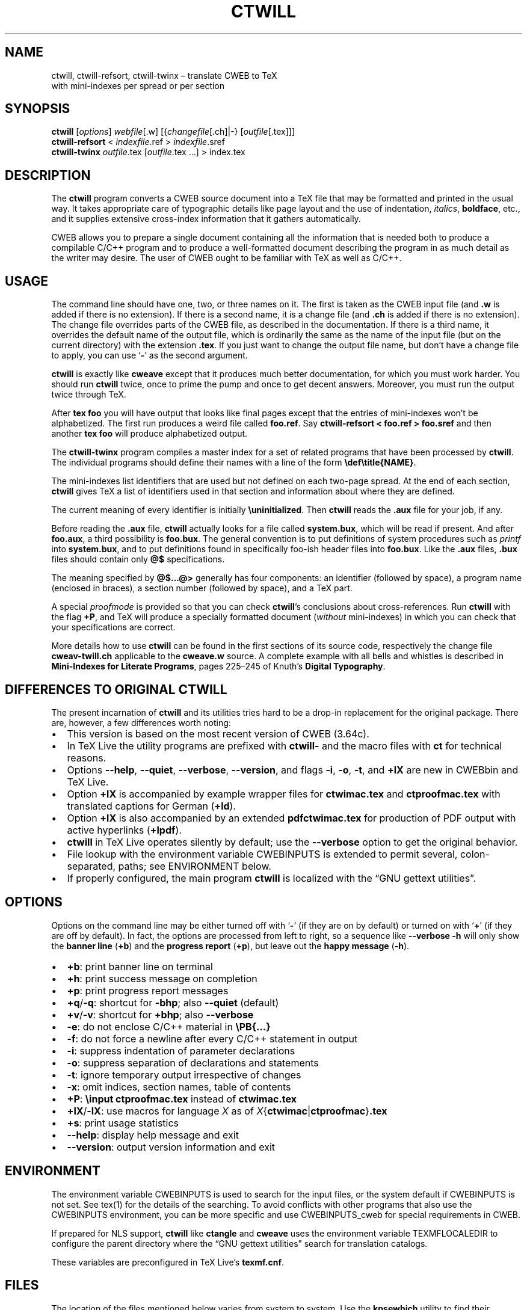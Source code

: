 .\" Automatically generated by Pandoc 2.10.1
.\"
.TH "CTWILL" "1" "June 14, 2020" "Web2c @VERSION@" "General Commands Manual"
.hy
.SH NAME
.PP
ctwill, ctwill-refsort, ctwill-twinx \[en] translate CWEB to TeX
.PD 0
.P
.PD
with mini-indexes per spread or per section
.SH SYNOPSIS
.PP
\f[B]ctwill\f[R] [\f[I]options\f[R]] \f[I]webfile\f[R][.w]
[{\f[I]changefile\f[R][.ch]|-} [\f[I]outfile\f[R][.tex]]]
.PD 0
.P
.PD
\f[B]ctwill-refsort\f[R] < \f[I]indexfile\f[R].ref > \f[I]indexfile\f[R].sref
.PD 0
.P
.PD
\f[B]ctwill-twinx\f[R] \f[I]outfile\f[R].tex [\f[I]outfile\f[R].tex \&...] >
index.tex
.SH DESCRIPTION
.PP
The \f[B]ctwill\f[R] program converts a CWEB source document into a
TeX\ file that may be formatted and printed in the usual way.
It takes appropriate care of typographic details like page layout and
the use of indentation, \f[I]italics\f[R], \f[B]boldface\f[R], etc., and
it supplies extensive cross-index information that it gathers
automatically.
.PP
CWEB allows you to prepare a single document containing all the
information that is needed both to produce a compilable C/C++\ program
and to produce a well-formatted document describing the program in as
much detail as the writer may desire.
The user of CWEB ought to be familiar with TeX as well as C/C++.
.SH USAGE
.PP
The command line should have one, two, or three names on it.
The first is taken as the CWEB input file (and \f[B].w\f[R] is added if
there is no extension).
If there is a second name, it is a change file (and \f[B].ch\f[R] is
added if there is no extension).
The change file overrides parts of the CWEB file, as described in the
documentation.
If there is a third name, it overrides the default name of the output
file, which is ordinarily the same as the name of the input file (but on
the current directory) with the extension \f[B].tex\f[R].
If you just want to change the output file name, but don\[cq]t have a
change file to apply, you can use `\f[B]-\f[R]' as the second argument.
.PP
\f[B]ctwill\f[R] is exactly like \f[B]cweave\f[R] except that it
produces much better documentation, for which you must work harder.
You should run \f[B]ctwill\f[R] twice, once to prime the pump and once
to get decent answers.
Moreover, you must run the output twice through TeX.
.PP
After \f[B]tex foo\f[R] you will have output that looks like final pages
except that the entries of mini-indexes won\[cq]t be alphabetized.
The first run produces a weird file called \f[B]foo.ref\f[R].
Say \f[B]ctwill-refsort < foo.ref > foo.sref\f[R] and then another \f[B]tex
foo\f[R] will produce alphabetized output.
.PP
The \f[B]ctwill-twinx\f[R] program compiles a master index for a set of related
programs that have been processed by \f[B]ctwill\f[R].
The individual programs should define their names with a line of the
form \f[B]\[rs]def\[rs]title{NAME}\f[R].
.PP
The mini-indexes list identifiers that are used but not defined on each
two-page spread.
At the end of each section, \f[B]ctwill\f[R] gives TeX a list of
identifiers used in that section and information about where they are
defined.
.PP
The current meaning of every identifier is initially
\f[B]\[rs]uninitialized\f[R].
Then \f[B]ctwill\f[R] reads the \f[B].aux\f[R] file for your job, if
any.
.PP
Before reading the \f[B].aux\f[R] file, \f[B]ctwill\f[R] actually looks
for a file called \f[B]system.bux\f[R], which will be read if present.
And after \f[B]foo.aux\f[R], a third possibility is \f[B]foo.bux\f[R].
The general convention is to put definitions of system procedures such
as \f[I]printf\f[R] into \f[B]system.bux\f[R], and to put definitions
found in specifically foo-ish header files into \f[B]foo.bux\f[R].
Like the \f[B].aux\f[R] files, \f[B].bux\f[R] files should contain only
\f[B]\[at]$\f[R] specifications.
.PP
The meaning specified by \f[B]\[at]$\&...\[at]>\f[R] generally has four
components: an identifier (followed by space), a program name (enclosed
in braces), a section number (followed by space), and a TeX\ part.
.PP
A special \f[I]proofmode\f[R] is provided so that you can check
\f[B]ctwill\f[R]\[cq]s conclusions about cross-references.
Run \f[B]ctwill\f[R] with the flag \f[B]+P\f[R], and TeX will produce a
specially formatted document (\f[I]without\f[R] mini-indexes) in which
you can check that your specifications are correct.
.PP
More details how to use \f[B]ctwill\f[R] can be found in the first
sections of its source code, respectively the change file
\f[B]cweav-twill.ch\f[R] applicable to the \f[B]cweave.w\f[R] source.
A complete example with all bells and whistles is described in
\f[B]Mini-Indexes for Literate Programs\f[R], pages 225\[en]245 of
Knuth\[cq]s \f[B]Digital Typography\f[R].
.SH DIFFERENCES TO ORIGINAL CTWILL
.PP
The present incarnation of \f[B]ctwill\f[R] and its utilities tries hard
to be a drop-in replacement for the original package.
There are, however, a few differences worth noting:
.IP \[bu] 2
This version is based on the most recent version of CWEB (3.64c).
.IP \[bu] 2
In TeX\ Live the utility programs are prefixed with \f[B]ctwill-\f[R]
and the macro files with \f[B]ct\f[R] for technical reasons.
.IP \[bu] 2
Options \f[B]--help\f[R], \f[B]--quiet\f[R], \f[B]--verbose\f[R],
\f[B]--version\f[R], and flags \f[B]-i\f[R], \f[B]-o\f[R], \f[B]-t\f[R],
and \f[B]+lX\f[R] are new in CWEBbin and TeX\ Live.
.IP \[bu] 2
Option \f[B]+lX\f[R] is accompanied by example wrapper files for
\f[B]ctwimac.tex\f[R] and \f[B]ctproofmac.tex\f[R] with translated
captions for German (\f[B]+ld\f[R]).
.IP \[bu] 2
Option \f[B]+lX\f[R] is also accompanied by an extended
\f[B]pdfctwimac.tex\f[R] for production of PDF output with active
hyperlinks (\f[B]+lpdf\f[R]).
.IP \[bu] 2
\f[B]ctwill\f[R] in TeX\ Live operates silently by default; use the
\f[B]--verbose\f[R] option to get the original behavior.
.IP \[bu] 2
File lookup with the environment variable CWEBINPUTS is extended to
permit several, colon-separated, paths; see ENVIRONMENT below.
.IP \[bu] 2
If properly configured, the main program \f[B]ctwill\f[R] is localized
with the \[lq]GNU gettext utilities\[rq].
.SH OPTIONS
.PP
Options on the command line may be either turned off with `\f[B]-\f[R]'
(if they are on by default) or turned on with `\f[B]+\f[R]' (if they are
off by default).
In fact, the options are processed from left to right, so a sequence
like \f[B]--verbose -h\f[R] will only show the \f[B]banner line\f[R]
(\f[B]+b\f[R]) and the \f[B]progress report\f[R] (\f[B]+p\f[R]), but
leave out the \f[B]happy message\f[R] (\f[B]-h\f[R]).
.IP \[bu] 2
\f[B]+b\f[R]: print banner line on terminal
.IP \[bu] 2
\f[B]+h\f[R]: print success message on completion
.IP \[bu] 2
\f[B]+p\f[R]: print progress report messages
.IP \[bu] 2
\f[B]+q\f[R]/\f[B]-q\f[R]: shortcut for \f[B]-bhp\f[R]; also
\f[B]--quiet\f[R] (default)
.IP \[bu] 2
\f[B]+v\f[R]/\f[B]-v\f[R]: shortcut for \f[B]+bhp\f[R]; also
\f[B]--verbose\f[R]
.IP \[bu] 2
\f[B]-e\f[R]: do not enclose C/C++\ material in \f[B]\[rs]PB{\&...}\f[R]
.IP \[bu] 2
\f[B]-f\f[R]: do not force a newline after every C/C++\ statement in
output
.IP \[bu] 2
\f[B]-i\f[R]: suppress indentation of parameter declarations
.IP \[bu] 2
\f[B]-o\f[R]: suppress separation of declarations and statements
.IP \[bu] 2
\f[B]-t\f[R]: ignore temporary output irrespective of changes
.IP \[bu] 2
\f[B]-x\f[R]: omit indices, section names, table of contents
.IP \[bu] 2
\f[B]+P\f[R]: \f[B]\[rs]input ctproofmac.tex\f[R] instead of
\f[B]ctwimac.tex\f[R]
.IP \[bu] 2
\f[B]+lX\f[R]/\f[B]-lX\f[R]: use macros for language \f[I]X\f[R] as of
\f[I]X\f[R]{\f[B]ctwimac\f[R]|\f[B]ctproofmac\f[R]}\f[B].tex\f[R]
.IP \[bu] 2
\f[B]+s\f[R]: print usage statistics
.IP \[bu] 2
\f[B]--help\f[R]: display help message and exit
.IP \[bu] 2
\f[B]--version\f[R]: output version information and exit
.SH ENVIRONMENT
.PP
The environment variable CWEBINPUTS is used to search for the input
files, or the system default if CWEBINPUTS is not set.
See tex(1) for the details of the searching.
To avoid conflicts with other programs that also use the CWEBINPUTS
environment, you can be more specific and use CWEBINPUTS_cweb for
special requirements in CWEB.
.PP
If prepared for NLS support, \f[B]ctwill\f[R] like \f[B]ctangle\f[R] and
\f[B]cweave\f[R] uses the environment variable TEXMFLOCALEDIR to
configure the parent directory where the \[lq]GNU gettext utilities\[rq]
search for translation catalogs.
.PP
These variables are preconfigured in TeX\ Live\[cq]s
\f[B]texmf.cnf\f[R].
.SH FILES
.PP
The location of the files mentioned below varies from system to system.
Use the \f[B]kpsewhich\f[R] utility to find their locations.
.IP \[bu] 2
\f[B]ctwimac.tex\f[R]: The default TeX\ macros \f[B]\[rs]input\f[R] in
the first line of the output file.
.IP \[bu] 2
\f[B]ctproofmac.tex\f[R]: If \f[B]ctwill\f[R] is invoked with the
\f[B]+P\f[R] option, it will change the first line of the output file to
\f[B]\[rs]input ctproofmac.tex\f[R].
.PP
In both cases you can request some prefix \f[I]X\f[R] with the
\f[B]+lX\f[R] option, e.g., \f[B]+ld\f[R] will \f[B]\[rs]input
dctwimac.tex\f[R] and \f[B]+Pld\f[R] will \f[B]\[rs]input
dctproofmac.tex\f[R].
A special application is the use of option \f[B]+lpdf\f[R] that will
\f[B]\[rs]input pdfctwimac.tex\f[R] for production of PDF output with
active hyperlinks.
.IP \[bu] 2
\f[I]webfile\f[R]\f[B].bux\f[R]: Reference definitions to resolve from
other modules.
.IP \[bu] 2
\f[B]system.bux\f[R]: Reference definitions to resolve from
C/C++\ standard library header files like \f[B]<stdio.h>\f[R].
.PP
Other \f[B]aux\f[R]iliary files with references are created
automatically by \f[B]ctwill\f[R] and the actual index files are created
by TeX.
.IP \[bu] 2
\f[B]cwebman.tex\f[R]: The CWEB user manual, available in PDF from
CTAN (https://ctan.org/pkg/cweb).
.SH SEE ALSO
.IP \[bu] 2
The CWEB System of Structured Documentation: by Donald E.\ Knuth and
Silvio Levy (hardcopy version of \f[B]cwebman.tex\f[R] and the source
code listings of \f[B]common.w\f[R], \f[B]ctangle.w\f[R], and
\f[B]cweave.w\f[R]).
.IP \[bu] 2
Digital Typography: by D.\ E.\ Knuth.
.IP \[bu] 2
Literate Programming: by D.\ E.\ Knuth.
.IP \[bu] 2
Weaving a Program: by Wayne Sewell.
.PP
cweb(1), tex(1), cc(1)
.SH AUTHORS
.PP
Don Knuth wrote \f[B]ctwill\f[R] based on \f[B]cweave\f[R] by Silvio
Levy and Knuth.
.PD 0
.P
.PD
\f[B]ctwill\f[R] and its utilities \f[B]ctwill-refsort\f[R] and \f[B]ctwill-twinx\f[R]
have been fully integrated with the CWEBbin extension that serves as the
basis for CWEB in TeX\ Live; see the project
page (https://github.com/ascherer/cwebbin).
